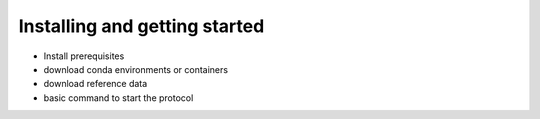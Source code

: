 Installing and getting started
==============================

+ Install prerequisites
+ download conda environments or containers
+ download reference data
+ basic command to start the protocol

